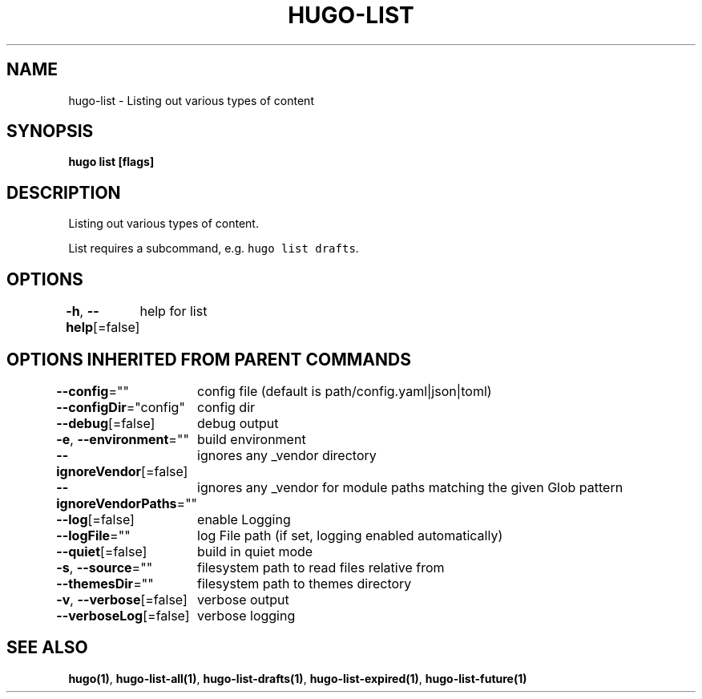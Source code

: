 .nh
.TH "HUGO\-LIST" "1" "Jan 2021" "Hugo 0.80.0" "Hugo Manual"

.SH NAME
.PP
hugo\-list \- Listing out various types of content


.SH SYNOPSIS
.PP
\fBhugo list [flags]\fP


.SH DESCRIPTION
.PP
Listing out various types of content.

.PP
List requires a subcommand, e.g. \fB\fChugo list drafts\fR\&.


.SH OPTIONS
.PP
\fB\-h\fP, \fB\-\-help\fP[=false]
	help for list


.SH OPTIONS INHERITED FROM PARENT COMMANDS
.PP
\fB\-\-config\fP=""
	config file (default is path/config.yaml|json|toml)

.PP
\fB\-\-configDir\fP="config"
	config dir

.PP
\fB\-\-debug\fP[=false]
	debug output

.PP
\fB\-e\fP, \fB\-\-environment\fP=""
	build environment

.PP
\fB\-\-ignoreVendor\fP[=false]
	ignores any \_vendor directory

.PP
\fB\-\-ignoreVendorPaths\fP=""
	ignores any \_vendor for module paths matching the given Glob pattern

.PP
\fB\-\-log\fP[=false]
	enable Logging

.PP
\fB\-\-logFile\fP=""
	log File path (if set, logging enabled automatically)

.PP
\fB\-\-quiet\fP[=false]
	build in quiet mode

.PP
\fB\-s\fP, \fB\-\-source\fP=""
	filesystem path to read files relative from

.PP
\fB\-\-themesDir\fP=""
	filesystem path to themes directory

.PP
\fB\-v\fP, \fB\-\-verbose\fP[=false]
	verbose output

.PP
\fB\-\-verboseLog\fP[=false]
	verbose logging


.SH SEE ALSO
.PP
\fBhugo(1)\fP, \fBhugo\-list\-all(1)\fP, \fBhugo\-list\-drafts(1)\fP, \fBhugo\-list\-expired(1)\fP, \fBhugo\-list\-future(1)\fP
